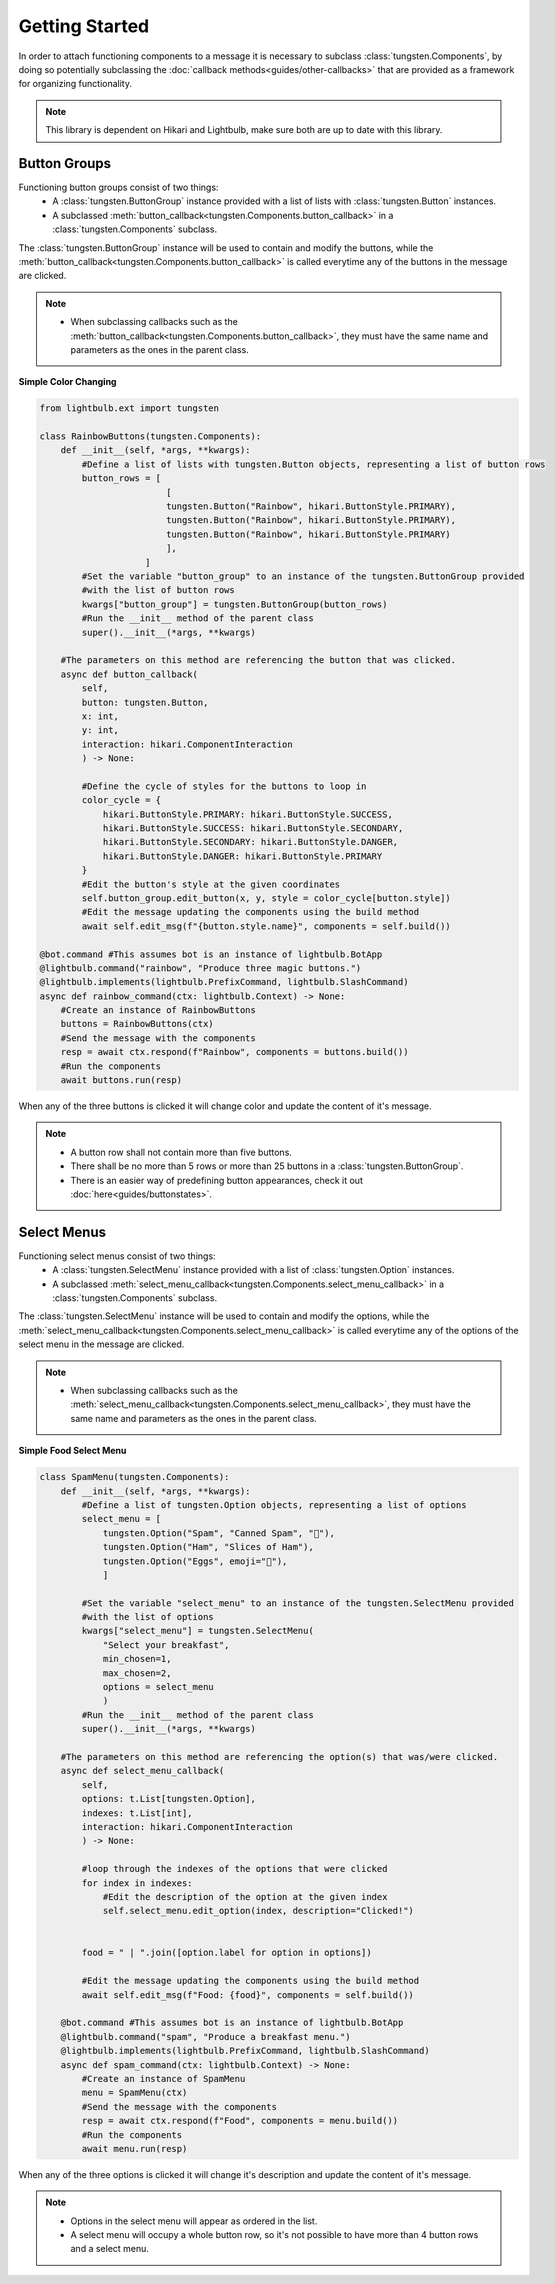 .. _getting-started:

Getting Started
===============

In order to attach functioning components to a message it is necessary to subclass :class:`tungsten.Components`, 
by doing so potentially subclassing the :doc:`callback methods<guides/other-callbacks>` that are provided as 
a framework for organizing functionality.

.. note::
    This library is dependent on Hikari and Lightbulb, make sure both are up to date with this library.

Button Groups
-------------

Functioning button groups consist of two things:
    * A :class:`tungsten.ButtonGroup` instance provided with a list of lists with :class:`tungsten.Button` instances.
    * A subclassed :meth:`button_callback<tungsten.Components.button_callback>` in a :class:`tungsten.Components` subclass.

The :class:`tungsten.ButtonGroup` instance will be used to contain and modify the buttons, while the :meth:`button_callback<tungsten.Components.button_callback>`
is called everytime any of the buttons in the message are clicked.

.. note::
    * When subclassing callbacks such as the :meth:`button_callback<tungsten.Components.button_callback>`, they must have the same name and parameters as the ones in the parent class.


**Simple Color Changing**

.. code-block:: python

    from lightbulb.ext import tungsten

    class RainbowButtons(tungsten.Components):
        def __init__(self, *args, **kwargs):
            #Define a list of lists with tungsten.Button objects, representing a list of button rows
            button_rows = [
                            [
                            tungsten.Button("Rainbow", hikari.ButtonStyle.PRIMARY),
                            tungsten.Button("Rainbow", hikari.ButtonStyle.PRIMARY),
                            tungsten.Button("Rainbow", hikari.ButtonStyle.PRIMARY)
                            ],
                        ]
            #Set the variable "button_group" to an instance of the tungsten.ButtonGroup provided
            #with the list of button rows
            kwargs["button_group"] = tungsten.ButtonGroup(button_rows)
            #Run the __init__ method of the parent class
            super().__init__(*args, **kwargs)

        #The parameters on this method are referencing the button that was clicked.
        async def button_callback(
            self,
            button: tungsten.Button, 
            x: int, 
            y: int, 
            interaction: hikari.ComponentInteraction
            ) -> None:

            #Define the cycle of styles for the buttons to loop in
            color_cycle = {
                hikari.ButtonStyle.PRIMARY: hikari.ButtonStyle.SUCCESS,
                hikari.ButtonStyle.SUCCESS: hikari.ButtonStyle.SECONDARY,
                hikari.ButtonStyle.SECONDARY: hikari.ButtonStyle.DANGER,
                hikari.ButtonStyle.DANGER: hikari.ButtonStyle.PRIMARY
            }
            #Edit the button's style at the given coordinates 
            self.button_group.edit_button(x, y, style = color_cycle[button.style])
            #Edit the message updating the components using the build method
            await self.edit_msg(f"{button.style.name}", components = self.build())

    @bot.command #This assumes bot is an instance of lightbulb.BotApp
    @lightbulb.command("rainbow", "Produce three magic buttons.")
    @lightbulb.implements(lightbulb.PrefixCommand, lightbulb.SlashCommand)
    async def rainbow_command(ctx: lightbulb.Context) -> None:
        #Create an instance of RainbowButtons
        buttons = RainbowButtons(ctx)
        #Send the message with the components
        resp = await ctx.respond(f"Rainbow", components = buttons.build())
        #Run the components
        await buttons.run(resp)

When any of the three buttons is clicked it will change color and update the content of it's message.

.. note::

    * A button row shall not contain more than five buttons.
    * There shall be no more than 5 rows or more than 25 buttons in a :class:`tungsten.ButtonGroup`.
    * There is an easier way of predefining button appearances, check it out :doc:`here<guides/buttonstates>`.


Select Menus
------------

Functioning select menus consist of two things:
    * A :class:`tungsten.SelectMenu` instance provided with a list of :class:`tungsten.Option` instances.
    * A subclassed :meth:`select_menu_callback<tungsten.Components.select_menu_callback>` in a :class:`tungsten.Components` subclass.

The :class:`tungsten.SelectMenu` instance will be used to contain and modify the options, while the :meth:`select_menu_callback<tungsten.Components.select_menu_callback>`
is called everytime any of the options of the select menu in the message are clicked.

.. note::
    * When subclassing callbacks such as the :meth:`select_menu_callback<tungsten.Components.select_menu_callback>`, they must have the same name and parameters as the ones in the parent class.

**Simple Food Select Menu**

.. code-block:: python

    class SpamMenu(tungsten.Components):
        def __init__(self, *args, **kwargs):
            #Define a list of tungsten.Option objects, representing a list of options
            select_menu = [
                tungsten.Option("Spam", "Canned Spam", "🥫"),
                tungsten.Option("Ham", "Slices of Ham"),
                tungsten.Option("Eggs", emoji="🍳"),
                ]

            #Set the variable "select_menu" to an instance of the tungsten.SelectMenu provided 
            #with the list of options
            kwargs["select_menu"] = tungsten.SelectMenu(
                "Select your breakfast",
                min_chosen=1,
                max_chosen=2,
                options = select_menu
                )
            #Run the __init__ method of the parent class
            super().__init__(*args, **kwargs)

        #The parameters on this method are referencing the option(s) that was/were clicked.
        async def select_menu_callback(
            self,
            options: t.List[tungsten.Option],
            indexes: t.List[int],
            interaction: hikari.ComponentInteraction
            ) -> None:

            #loop through the indexes of the options that were clicked
            for index in indexes:
                #Edit the description of the option at the given index
                self.select_menu.edit_option(index, description="Clicked!")


            food = " | ".join([option.label for option in options])

            #Edit the message updating the components using the build method
            await self.edit_msg(f"Food: {food}", components = self.build())
        
        @bot.command #This assumes bot is an instance of lightbulb.BotApp
        @lightbulb.command("spam", "Produce a breakfast menu.")
        @lightbulb.implements(lightbulb.PrefixCommand, lightbulb.SlashCommand)
        async def spam_command(ctx: lightbulb.Context) -> None:
            #Create an instance of SpamMenu
            menu = SpamMenu(ctx)
            #Send the message with the components
            resp = await ctx.respond(f"Food", components = menu.build())
            #Run the components
            await menu.run(resp)

When any of the three options is clicked it will change it's description and update the content of it's message.


.. note::
    * Options in the select menu will appear as ordered in the list.
    * A select menu will occupy a whole button row, so it's not possible to have more than 4 button rows and a select menu.